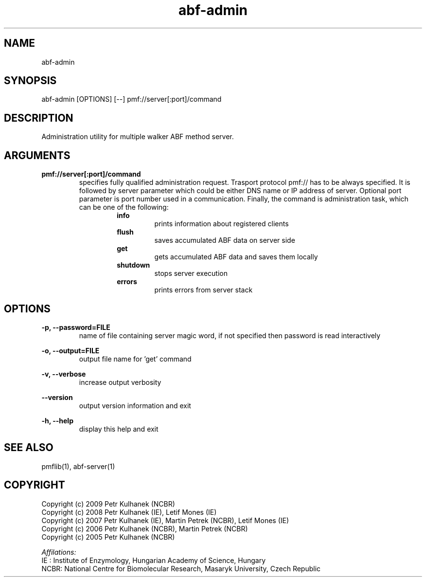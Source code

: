 .TH abf-admin 1 "2008" "PMFLib" "PMFLib - Library Supporting Potential of Mean Force Calculations"

.\"-----------------------------------------------------------------------------
.SH NAME
abf-admin

.\"-----------------------------------------------------------------------------
.SH SYNOPSIS
abf-admin [OPTIONS] [--] pmf://server[:port]/command

.\"-----------------------------------------------------------------------------
.SH DESCRIPTION
Administration utility for multiple walker ABF method server.

.\"-----------------------------------------------------------------------------
.SH ARGUMENTS
.B pmf://server[:port]/command
.RS
specifies fully qualified administration request. Trasport protocol pmf:// has to be always specified. It is followed by server parameter which could be either DNS name or IP address of server. Optional port parameter is port number used in a communication. Finally, the command is administration task, which can be one of the following:
.RS
.B info
.RS
prints information about registered clients
.RE
.B flush
.RS
saves accumulated ABF data on server side
.RE
.B get
.RS
gets accumulated ABF data and saves them locally
.RE
.B shutdown
.RS
stops server execution
.RE
.B errors
.RS
prints errors from server stack
.RE
.RE

.\"-----------------------------------------------------------------------------
.SH OPTIONS
.B -p, --password=FILE 
.RS
name of file containing server magic word, if not specified then password is read interactively
.RE

.B -o, --output=FILE
.RS
output file name for 'get' command
.RE

.B -v, --verbose
.RS
increase output verbosity
.RE

.B --version
.RS
output version information and exit
.RE

.B -h, --help
.RS
display this help and exit
.RE

.\"-----------------------------------------------------------------------------
.SH SEE ALSO
pmflib(1), abf-server(1)

.\"-----------------------------------------------------------------------------
.SH COPYRIGHT
Copyright (c) 2009 Petr Kulhanek (NCBR)
.br
Copyright (c) 2008 Petr Kulhanek (IE), Letif Mones (IE)
.br
Copyright (c) 2007 Petr Kulhanek (IE), Martin Petrek (NCBR), Letif Mones (IE)
.br
Copyright (c) 2006 Petr Kulhanek (NCBR), Martin Petrek (NCBR)
.br
Copyright (c) 2005 Petr Kulhanek (NCBR)

.P
.I Affilations:
.br
IE  : Institute of Enzymology, Hungarian Academy of Science, Hungary
.br
NCBR: National Centre for Biomolecular Research, Masaryk University, Czech Republic
